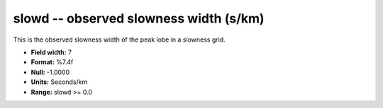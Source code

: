 .. _css3.0-slowd_attributes:

**slowd** -- observed slowness width (s/km)
-------------------------------------------

This is the observed slowness width of the peak lobe in a
slowness grid.

* **Field width:** 7
* **Format:** %7.4f
* **Null:** -1.0000
* **Units:** Seconds/km
* **Range:** slowd >= 0.0
